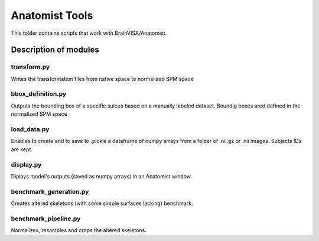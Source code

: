 Anatomist Tools
###############

This folder contains scripts that work with BrainVISA/Anatomist.

Description of modules
======================

transform.py
------------------
Writes the transformation files from native space to normalized SPM space

bbox_definition.py
------------------
Outputs the bounding box of a specific sulcus based on a manually labeled dataset.
Boundig boxes ared defined in the normalized SPM space

load_data.py
------------
Enables to create and to save to .pickle a dataframe of numpy arrays from a folder of .nii.gz or
.nii images.
Subjects IDs are kept.

display.py
----------
Diplays model's outputs (saved as numpy arrays) in an Anatomist window.

benchmark_generation.py
-----------------------
Creates altered skeletons (with some simple surfaces lacking) benchmark.

benchmark_pipeline.py
---------------------
Normalizes, resamples and crops the altered skeletons.

